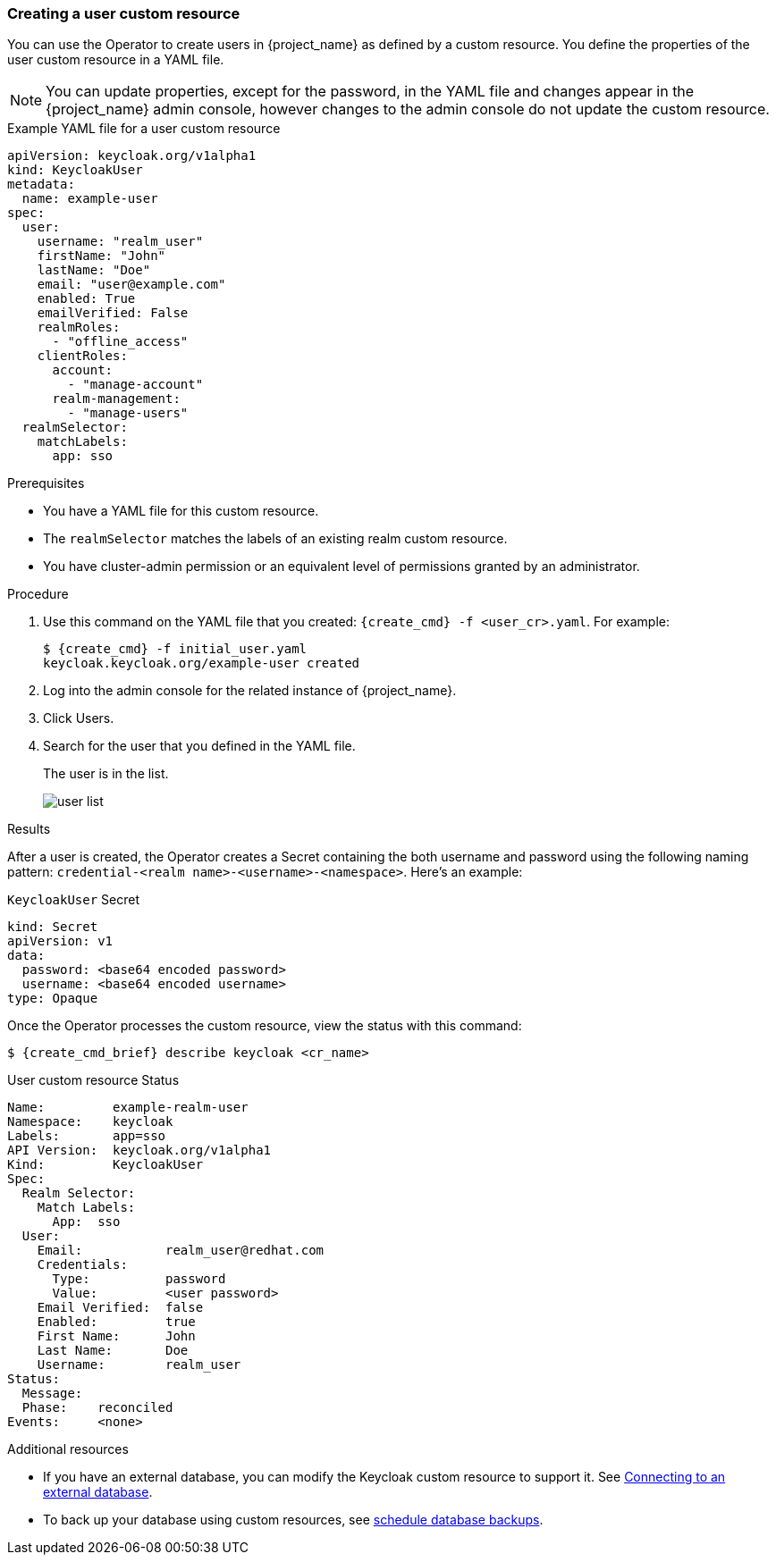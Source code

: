 
[[_user-cr]]
=== Creating a user custom resource

You can use the Operator to create users in {project_name} as defined by a custom resource. You define the properties of the user custom resource in a YAML file.

[NOTE]
====
You can update properties, except for the password, in the YAML file and changes appear in the {project_name} admin console, however changes to the admin console do not update the custom resource.
====

.Example YAML file for a user custom resource
```yaml
apiVersion: keycloak.org/v1alpha1
kind: KeycloakUser
metadata:
  name: example-user
spec:
  user:
    username: "realm_user"
    firstName: "John"
    lastName: "Doe"
    email: "user@example.com"
    enabled: True
    emailVerified: False
    realmRoles:
      - "offline_access"
    clientRoles:
      account:
        - "manage-account"
      realm-management:
        - "manage-users"
  realmSelector:
    matchLabels:
      app: sso
```

.Prerequisites

* You have a YAML file for this custom resource.

* The `realmSelector` matches the labels of an existing realm custom resource.

* You have cluster-admin permission or an equivalent level of permissions granted by an administrator.

.Procedure

. Use this command on the YAML file that you created: `{create_cmd} -f <user_cr>.yaml`. For example:
+
[source,bash,subs=+attributes]
----
$ {create_cmd} -f initial_user.yaml
keycloak.keycloak.org/example-user created
----

. Log into the admin console for the related instance of {project_name}.

. Click Users.

. Search for the user that you defined in the YAML file.
+
The user is in the list.
+
image:images/user_list.png[]

.Results

After a user is created, the Operator creates a Secret containing the both username and password using the
following naming pattern: `credential-<realm name>-<username>-<namespace>`. Here's an example:

.`KeycloakUser` Secret
```yaml
kind: Secret
apiVersion: v1
data:
  password: <base64 encoded password>
  username: <base64 encoded username>
type: Opaque
```

Once the Operator processes the custom resource, view the status with this command:

[source,bash,subs=+attributes]
----
$ {create_cmd_brief} describe keycloak <cr_name>
----

.User custom resource Status
```yaml
Name:         example-realm-user
Namespace:    keycloak
Labels:       app=sso
API Version:  keycloak.org/v1alpha1
Kind:         KeycloakUser
Spec:
  Realm Selector:
    Match Labels:
      App:  sso
  User:
    Email:           realm_user@redhat.com
    Credentials:
      Type:          password
      Value:         <user password>
    Email Verified:  false
    Enabled:         true
    First Name:      John
    Last Name:       Doe
    Username:        realm_user
Status:
  Message:
  Phase:    reconciled
Events:     <none>
```

.Additional resources

* If you have an external database, you can modify the Keycloak custom resource to support it. See xref:_external_database[Connecting to an external database].

* To back up your database using custom resources, see xref:_backup-cr[schedule database backups].
